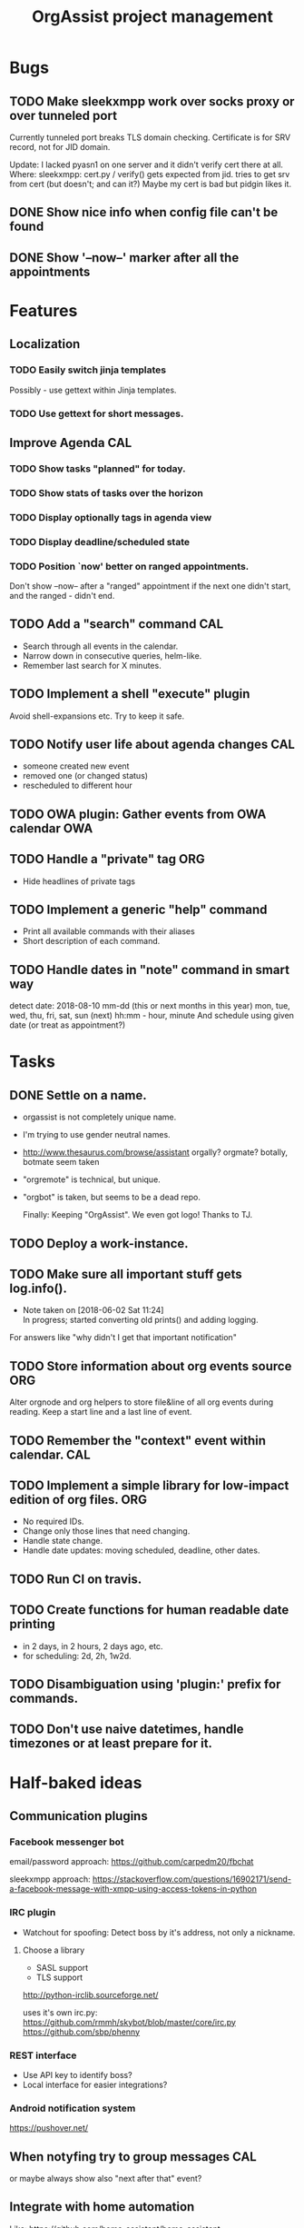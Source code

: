  #+TITLE: OrgAssist project management

* Bugs
** TODO Make sleekxmpp work over socks proxy or over tunneled port
   Currently tunneled port breaks TLS domain checking.
   Certificate is for SRV record, not for JID domain.

   Update: I lacked pyasn1 on one server and it didn't verify cert there at all.
   Where: sleekxmpp: cert.py / verify() 
   gets expected from jid. tries to get srv from cert (but doesn't; and can it?)
   Maybe my cert is bad but pidgin likes it.
** DONE Show nice info when config file can't be found
   CLOSED: [2018-06-02 Sat 19:17]
** DONE Show '--now--' marker after all the appointments
   CLOSED: [2018-06-02 Sat 19:15]

* Features
** Localization
*** TODO Easily switch jinja templates
    Possibly - use gettext within Jinja templates.
*** TODO Use gettext for short messages.
** Improve Agenda                                                       :CAL:
*** TODO Show tasks "planned" for today.
*** TODO Show stats of tasks over the horizon
*** TODO Display optionally tags in agenda view
*** TODO Display deadline/scheduled state
*** TODO Position `now' better on ranged appointments.
    Don't show --now-- after a "ranged" appointment if the next one didn't
    start, and the ranged - didn't end.
** TODO Add a "search" command                                          :CAL:
   - Search through all events in the calendar.
   - Narrow down in consecutive queries, helm-like.
   - Remember last search for X minutes.
** TODO Implement a shell "execute" plugin
   Avoid shell-expansions etc. Try to keep it safe.
** TODO Notify user life about agenda changes                           :CAL:
   - someone created new event
   - removed one (or changed status)
   - rescheduled to different hour
** TODO OWA plugin: Gather events from OWA calendar                     :OWA:
** TODO Handle a "private" tag                                          :ORG:
   - Hide headlines of private tags
** TODO Implement a generic "help" command
   - Print all available commands with their aliases
   - Short description of each command.
** TODO Handle dates in "note" command in smart way
   detect date:
   2018-08-10
   mm-dd (this or next months in this year)
   mon, tue, wed, thu, fri, sat, sun (next)
   hh:mm - hour, minute
   And schedule using given date (or treat as appointment?)

* Tasks
** DONE Settle on a name.
   CLOSED: [2018-06-13 Wed 22:10]
   - orgassist is not completely unique name.
   - I'm trying to use gender neutral names.
   - http://www.thesaurus.com/browse/assistant
     orgally? orgmate?
     botally, botmate seem taken
   - "orgremote" is technical, but unique.
   - "orgbot" is taken, but seems to be a dead repo.

     Finally: Keeping "OrgAssist".
     We even got logo! Thanks to TJ.

** TODO Deploy a work-instance.
** TODO Make sure all important stuff gets log.info().
   - Note taken on [2018-06-02 Sat 11:24] \\
     In progress; started converting old prints() and adding logging.
   For answers like "why didn't I get that important notification"
** TODO Store information about org events source                       :ORG:
   Alter orgnode and org helpers to store file&line of all org events during
   reading. Keep a start line and a last line of event.
** TODO Remember the "context" event within calendar.                   :CAL:
** TODO Implement a simple library for low-impact edition of org files. :ORG:
   - No required IDs.
   - Change only those lines that need changing.
   - Handle state change.
   - Handle date updates: moving scheduled, deadline, other dates.
** TODO Run CI on travis.
** TODO Create functions for human readable date printing
   - in 2 days, in 2 hours, 2 days ago, etc.
   - for scheduling: 2d, 2h, 1w2d.
** TODO Disambiguation using 'plugin:' prefix for commands.
** TODO Don't use naive datetimes, handle timezones or at least prepare for it.

* Half-baked ideas
** Communication plugins
*** Facebook messenger bot
    email/password approach:
    https://github.com/carpedm20/fbchat

    sleekxmpp approach:
    https://stackoverflow.com/questions/16902171/send-a-facebook-message-with-xmpp-using-access-tokens-in-python
*** IRC plugin
    - Watchout for spoofing: Detect boss by it's address, not only a nickname.
**** Choose a library
     - SASL support
     - TLS support

     http://python-irclib.sourceforge.net/

     uses it's own irc.py:
     https://github.com/rmmh/skybot/blob/master/core/irc.py
     https://github.com/sbp/phenny

*** REST interface
    - Use API key to identify boss?
    - Local interface for easier integrations?

*** Android notification system
    https://pushover.net/

** When notyfing try to group messages                                  :CAL:
   or maybe always show also "next after that" event?
** Integrate with home automation
   Like: https://github.com/home-assistant/home-assistant
** Forward notifications from weechat.
** Weather plugin: based on wttr.in or direct weather source.
   https://github.com/chubin/wttr.in
   #+begin_src
   $ curl 'wttr.in/warsaw?0&q&T&lang=en'
   Warsaw, Poland

        \   /     Sunny
         .-.      22-25 °C
      ― (   ) ―   ← 7 km/h
         `-’      10 km
        /   \     0.4 mm
   #+end_src
** Jira integration.
   Read your tasks from Jira. Notify on new, remind on current.

** Do a RNN natural-language talking bot.
   Pheh. Certainly doable, but makes sense only to let other people talk to your
   bot and schedule an appointment with you without using "commands". Kind of
   obvious idea, requires a lot of data to train the network. I'm not interested
   currently in pursuing it.

* Old command ideas
  #+begin_src yaml
  defaults:
    enable_commands:
      # Send current agenda
      - agenda
      # What should I do next? (displays and selects the task)
      - next
      # Select one of the tasks to perform an action on it.
      - select
      # Remind me what am I supposed to be doing?
      - now
      # Mark selected task as done
      - done
      # status [done|todo|delegated] - set status
      - status
      # Take a fast note; it gets selected afterwards
      - note
      # Reschedule selected note (+1d, +1w, YYYY-MM-DD HH:MM)
      - schedule
      # Count me time on selected task
      - clockin
      # Clock me out
      - clockout
  #+end_src

* Closed / Archive
** DONE Implement a "note" command.                                     :ORG:
   CLOSED: [2018-06-03 Sun 22:58]
   - Start by appending a jinja template to inbox file.
** DONE Implement a check for never-read config variables.
   CLOSED: [2018-06-03 Sun 16:04]
** DONE Handle open states correctly in event creation                  :ORG:
   CLOSED: [2018-06-02 Sat 11:24]
   Pass list of states from config.
** DONE Deploy a home-instance
   CLOSED: [2018-06-02 Sat 11:22]
** DONE Improve the agenda template.                                    :CAL:
   CLOSED: [2018-06-02 Sat 11:22]
** DONE Handle notifications in the calendar without loosing state on data change
   CLOSED: [2018-05-31 Thu 17:12]
** DONE Handle agenda generation from events in the calendar
   CLOSED: [2018-05-30 Wed 18:48]
   - Note taken on [2018-05-30 Wed 18:48] \\
     Works, but agenda format needs many fixes.
** DONE Fill calendar state with events from org-mode
   CLOSED: [2018-05-30 Wed 18:47]
